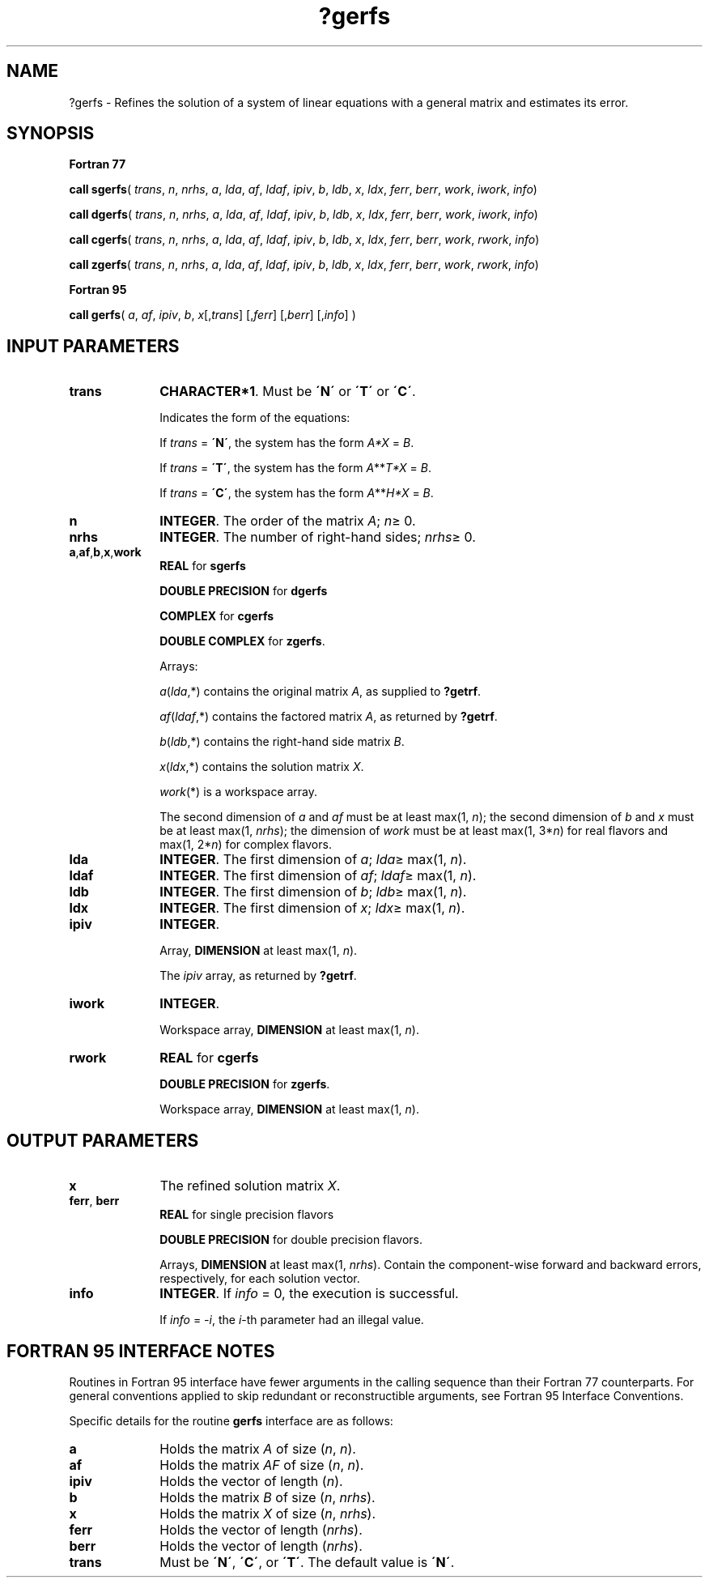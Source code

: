 .\" Copyright (c) 2002 \- 2008 Intel Corporation
.\" All rights reserved.
.\"
.TH ?gerfs 3 "Intel Corporation" "Copyright(C) 2002 \- 2008" "Intel(R) Math Kernel Library"
.SH NAME
?gerfs \- Refines the solution of a system of linear equations with a general matrix and estimates its error.
.SH SYNOPSIS
.PP
.B Fortran 77
.PP
\fBcall sgerfs\fR( \fItrans\fR, \fIn\fR, \fInrhs\fR, \fIa\fR, \fIlda\fR, \fIaf\fR, \fIldaf\fR, \fIipiv\fR, \fIb\fR, \fIldb\fR, \fIx\fR, \fIldx\fR, \fIferr\fR, \fIberr\fR, \fIwork\fR, \fIiwork\fR, \fIinfo\fR)
.PP
\fBcall dgerfs\fR( \fItrans\fR, \fIn\fR, \fInrhs\fR, \fIa\fR, \fIlda\fR, \fIaf\fR, \fIldaf\fR, \fIipiv\fR, \fIb\fR, \fIldb\fR, \fIx\fR, \fIldx\fR, \fIferr\fR, \fIberr\fR, \fIwork\fR, \fIiwork\fR, \fIinfo\fR)
.PP
\fBcall cgerfs\fR( \fItrans\fR, \fIn\fR, \fInrhs\fR, \fIa\fR, \fIlda\fR, \fIaf\fR, \fIldaf\fR, \fIipiv\fR, \fIb\fR, \fIldb\fR, \fIx\fR, \fIldx\fR, \fIferr\fR, \fIberr\fR, \fIwork\fR, \fIrwork\fR, \fIinfo\fR)
.PP
\fBcall zgerfs\fR( \fItrans\fR, \fIn\fR, \fInrhs\fR, \fIa\fR, \fIlda\fR, \fIaf\fR, \fIldaf\fR, \fIipiv\fR, \fIb\fR, \fIldb\fR, \fIx\fR, \fIldx\fR, \fIferr\fR, \fIberr\fR, \fIwork\fR, \fIrwork\fR, \fIinfo\fR)
.PP
.B Fortran 95
.PP
\fBcall gerfs\fR( \fIa\fR, \fIaf\fR, \fIipiv\fR, \fIb\fR, \fIx\fR[,\fItrans\fR] [,\fIferr\fR] [,\fIberr\fR] [,\fIinfo\fR] )
.SH INPUT PARAMETERS

.TP 10
\fBtrans\fR
.NL
\fBCHARACTER*1\fR.  Must be \fB\'N\'\fR or \fB\'T\'\fR or \fB\'C\'\fR.
.IP
Indicates the form of the equations:
.IP
If \fItrans\fR = \fB\'N\'\fR, the system has the form \fIA*X\fR = \fIB\fR.
.IP
If \fItrans\fR = \fB\'T\'\fR, the system has the form \fIA\fR**\fIT\fR\fI*X\fR = \fIB\fR.
.IP
If \fItrans\fR = \fB\'C\'\fR, the system has the form  \fIA\fR**\fIH\fR\fI*X\fR = \fIB\fR.
.TP 10
\fBn\fR
.NL
\fBINTEGER\fR. The order of the matrix \fIA\fR; \fIn\fR\(>= 0.
.TP 10
\fBnrhs\fR
.NL
\fBINTEGER\fR. The number of right-hand sides; \fInrhs\fR\(>= 0.
.TP 10
\fBa\fR,\fBaf\fR,\fBb\fR,\fBx\fR,\fBwork\fR
.NL
\fBREAL\fR for \fBsgerfs\fR
.IP
\fBDOUBLE PRECISION\fR for \fBdgerfs\fR
.IP
\fBCOMPLEX\fR for \fBcgerfs\fR
.IP
\fBDOUBLE COMPLEX\fR for \fBzgerfs\fR.
.IP
Arrays: 
.IP
\fIa\fR(\fIlda\fR,*) contains the original matrix \fIA\fR, as supplied to \fB?getrf\fR.
.IP
\fIaf\fR(\fIldaf\fR,*) contains the factored matrix \fIA\fR, as returned by \fB?getrf\fR.
.IP
\fIb\fR(\fIldb\fR,*) contains the right-hand side matrix \fIB\fR.
.IP
\fIx\fR(\fIldx\fR,*) contains the solution matrix \fIX\fR.
.IP
\fIwork\fR(*) is a workspace array.
.IP
The second dimension of \fIa\fR and \fIaf\fR must be at least max(1, \fIn\fR); the second dimension of \fIb\fR and \fIx\fR must be at least max(1, \fInrhs\fR); the dimension of \fIwork\fR must be at least max(1, 3*\fIn\fR) for real flavors and max(1, 2*\fIn\fR) for complex flavors.
.TP 10
\fBlda\fR
.NL
\fBINTEGER\fR.  The first dimension of \fIa\fR; \fIlda\fR\(>= max(1, \fIn\fR).
.TP 10
\fBldaf\fR
.NL
\fBINTEGER\fR.  The first dimension of \fIaf\fR; \fIldaf\fR\(>= max(1, \fIn\fR).
.TP 10
\fBldb\fR
.NL
\fBINTEGER\fR.  The first dimension of \fIb\fR; \fIldb\fR\(>= max(1, \fIn\fR).
.TP 10
\fBldx\fR
.NL
\fBINTEGER\fR.  The first dimension of \fIx\fR; \fIldx\fR\(>= max(1, \fIn\fR).
.TP 10
\fBipiv\fR
.NL
\fBINTEGER\fR.
.IP
Array, \fBDIMENSION\fR at least max(1, \fIn\fR). 
.IP
The \fIipiv\fR array, as returned by \fB?getrf\fR.
.TP 10
\fBiwork\fR
.NL
\fBINTEGER\fR. 
.IP
Workspace array, \fBDIMENSION\fR at least max(1, \fIn\fR).
.TP 10
\fBrwork\fR
.NL
\fBREAL\fR for \fBcgerfs\fR
.IP
\fBDOUBLE PRECISION\fR for \fBzgerfs\fR.
.IP
Workspace array, \fBDIMENSION\fR at least max(1, \fIn\fR).
.SH OUTPUT PARAMETERS

.TP 10
\fBx\fR
.NL
The refined solution matrix \fIX\fR.
.TP 10
\fBferr\fR, \fBberr\fR
.NL
\fBREAL\fR for single precision flavors
.IP
\fBDOUBLE PRECISION\fR for double precision flavors. 
.IP
Arrays, \fBDIMENSION\fR at least max(1, \fInrhs\fR). Contain the component-wise forward and backward errors, respectively, for each solution vector.
.TP 10
\fBinfo\fR
.NL
\fBINTEGER\fR. If \fIinfo\fR = 0, the execution is successful. 
.IP
If \fIinfo\fR = \fI-i\fR, the \fIi\fR-th parameter had an illegal value.
.SH FORTRAN 95 INTERFACE NOTES
.PP
.PP
Routines in Fortran 95 interface have fewer arguments in the calling sequence than their Fortran 77  counterparts. For general conventions applied to skip redundant or reconstructible arguments, see Fortran 95  Interface Conventions.
.PP
Specific details for the routine \fBgerfs\fR interface are as follows:
.TP 10
\fBa\fR
.NL
Holds the matrix \fIA\fR of size (\fIn\fR,\fI n\fR).
.TP 10
\fBaf\fR
.NL
Holds the matrix \fIAF\fR of size (\fIn\fR, \fIn\fR).
.TP 10
\fBipiv\fR
.NL
Holds the vector of length (\fIn\fR).
.TP 10
\fBb\fR
.NL
Holds the matrix \fIB\fR of size (\fIn\fR,\fI nrhs\fR).
.TP 10
\fBx\fR
.NL
Holds the matrix \fIX\fR of size (\fIn\fR, \fInrhs\fR).
.TP 10
\fBferr\fR
.NL
Holds the vector of length (\fInrhs\fR).
.TP 10
\fBberr\fR
.NL
Holds the vector of length (\fInrhs\fR).
.TP 10
\fBtrans\fR
.NL
Must be \fB\'N\'\fR, \fB\'C\'\fR, or \fB\'T\'\fR. The default value is \fB\'N\'\fR.
